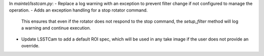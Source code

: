 In `maintel/lsstcam.py`:
- Replace a log warning with an exception to prevent filter change if not configured to manage the operation.
- Adds an exception handling for a stop rotator command.
  This ensures that even if the rotator does not respond to the stop command, the `setup_filter` method will log a warning and continue execution.
- Update LSSTCam to add a default ROI spec, which will be used in any take image if the user does not provide an override.
